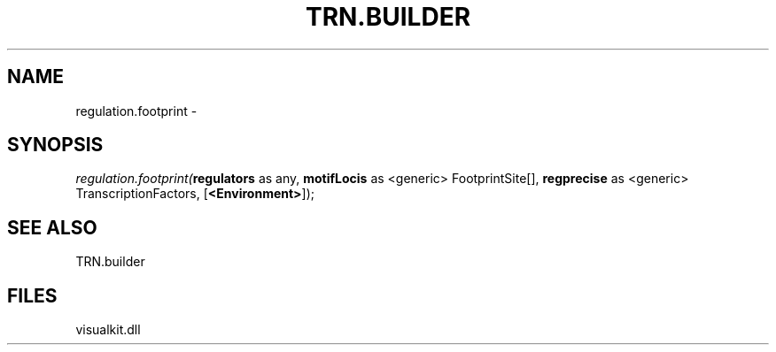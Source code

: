 .\" man page create by R# package system.
.TH TRN.BUILDER 1 2000-Jan "regulation.footprint" "regulation.footprint"
.SH NAME
regulation.footprint \- 
.SH SYNOPSIS
\fIregulation.footprint(\fBregulators\fR as any, 
\fBmotifLocis\fR as <generic> FootprintSite[], 
\fBregprecise\fR as <generic> TranscriptionFactors, 
[\fB<Environment>\fR]);\fR
.SH SEE ALSO
TRN.builder
.SH FILES
.PP
visualkit.dll
.PP
